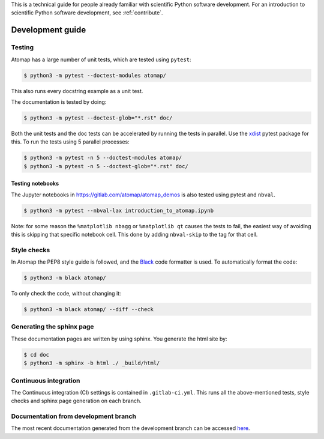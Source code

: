 .. _development_guide:

This is a technical guide for people already familiar with scientific Python software development.
For an introduction to scientific Python software development, see :ref:`contribute`.

=================
Development guide
=================

Testing
-------

Atomap has a large number of unit tests, which are tested using ``pytest``:

.. code-block:: bash

    $ python3 -m pytest --doctest-modules atomap/

This also runs every docstring example as a unit test.

The documentation is tested by doing:

.. code-block:: bash

    $ python3 -m pytest --doctest-glob="*.rst" doc/


Both the unit tests and the doc tests can be accelerated by running the tests in parallel.
Use the `xdist <https://docs.pytest.org/en/3.0.0/xdist.html>`_ pytest package for this.
To run the tests using 5 parallel processes:

.. code-block:: bash

    $ python3 -m pytest -n 5 --doctest-modules atomap/
    $ python3 -m pytest -n 5 --doctest-glob="*.rst" doc/


Testing notebooks
*****************

The Jupyter notebooks in https://gitlab.com/atomap/atomap_demos is also tested using pytest
and ``nbval``.

.. code-block:: bash

      $ python3 -m pytest --nbval-lax introduction_to_atomap.ipynb


Note: for some reason the ``%matplotlib nbagg`` or ``%matplotlib qt`` causes the tests to fail,
the easiest way of avoiding this is skipping that specific notebook cell. This done
by adding ``nbval-skip`` to the tag for that cell.


Style checks
------------

In Atomap the PEP8 style guide is followed, and the `Black <https://black.readthedocs.io/en/stable/>`_
code formatter is used. To automatically format the code:

.. code-block:: bash

    $ python3 -m black atomap/


To only check the code, without changing it:

.. code-block:: bash

    $ python3 -m black atomap/ --diff --check


Generating the sphinx page
--------------------------
These documentation pages are written by using sphinx.
You generate the html site by:

.. code-block:: bash

    $ cd doc
    $ python3 -m sphinx -b html ./ _build/html/


Continuous integration
----------------------

The Continuous integration (CI) settings is contained in ``.gitlab-ci.yml``.
This runs all the above-mentioned tests, style checks and sphinx page generation on each branch.


Documentation from development branch
-------------------------------------

The most recent documentation generated from the development branch can be accessed `here <https://gitlab.com/atomap/atomap/builds/artifacts/master/file/pages_development/index.html?job=pages_development_branch>`_.
